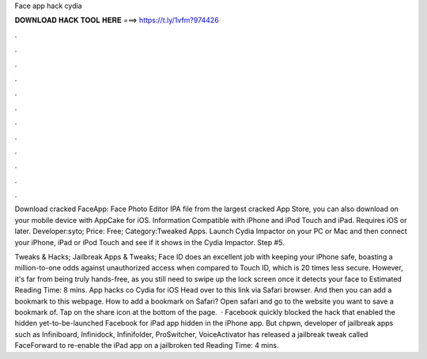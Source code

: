 Face app hack cydia



𝐃𝐎𝐖𝐍𝐋𝐎𝐀𝐃 𝐇𝐀𝐂𝐊 𝐓𝐎𝐎𝐋 𝐇𝐄𝐑𝐄 ===> https://t.ly/1vfm?974426



.



.



.



.



.



.



.



.



.



.



.



.

Download cracked FaceApp: Face Photo Editor IPA file from the largest cracked App Store, you can also download on your mobile device with AppCake for iOS. Information Compatible with iPhone and iPod Touch and iPad. Requires iOS or later. Developer:syto; Price: Free; Category:Tweaked Apps. Launch Cydia Impactor on your PC or Mac and then connect your iPhone, iPad or iPod Touch and see if it shows in the Cydia Impactor. Step #5.

Tweaks & Hacks; Jailbreak Apps & Tweaks; Face ID does an excellent job with keeping your iPhone safe, boasting a million-to-one odds against unauthorized access when compared to Touch ID, which is 20 times less secure. However, it's far from being truly hands-free, as you still need to swipe up the lock screen once it detects your face to Estimated Reading Time: 8 mins. App hacks co Cydia for iOS  Head over to this link via Safari browser. And then you can add a bookmark to this webpage. How to add a bookmark on Safari? Open safari and go to the website you want to save a bookmark of. Tap on the share icon at the bottom of the page.   · Facebook quickly blocked the hack that enabled the hidden yet-to-be-launched Facebook for iPad app hidden in the iPhone app. But chpwn, developer of jailbreak apps such as Infiniboard, Infinidock, Infinifolder, ProSwitcher, VoiceActivator has released a jailbreak tweak called FaceForward to re-enable the iPad app on a jailbroken ted Reading Time: 4 mins.
